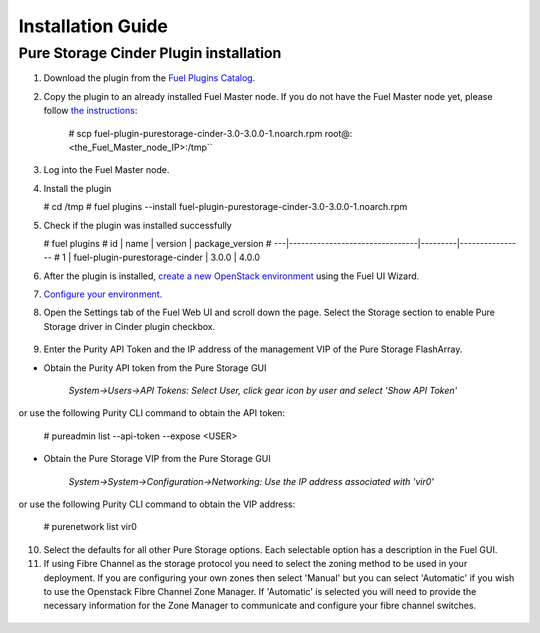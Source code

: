 .. raw:: pdf

    PageBreak

Installation Guide
==================

Pure Storage Cinder Plugin installation
---------------------------------------

1. Download the plugin from the `Fuel Plugins Catalog <https://www.mirantis.com/products/openstack-drivers-and-plugins/fuel-plugins/>`_.

2. Copy the plugin to an already installed Fuel Master node. If you do not
   have the Fuel Master node yet, please follow `the instructions <https://docs.mirantis.com/openstack/fuel/fuel-9.0/quickstart-guide.html#quickstart-guide>`_:

     # scp fuel-plugin-purestorage-cinder-3.0-3.0.0-1.noarch.rpm root@:<the_Fuel_Master_node_IP>:/tmp``

3. Log into the Fuel Master node.

4. Install the plugin

   # cd /tmp
   # fuel plugins --install fuel-plugin-purestorage-cinder-3.0-3.0.0-1.noarch.rpm 

5. Check if the plugin was installed successfully

   # fuel plugins
   # id | name                           | version | package_version
   # ---|--------------------------------|---------|----------------
   #  1 | fuel-plugin-purestorage-cinder | 3.0.0   | 4.0.0

6. After the plugin is installed, `create a new OpenStack environment <https://docs.mirantis.com/openstack/fuel/fuel-9.0/user-guide.html#create-a-new-openstack-environment>`_ using the Fuel UI Wizard.

7. `Configure your environment <https://docs.mirantis.com/openstack/fuel/fuel-9.0/user-guide.html#configure-your-environment>`_.

8. Open the Settings tab of the Fuel Web UI and scroll down the page. Select the Storage section to enable Pure Storage driver in Cinder plugin checkbox.

  .. image:: ./_static/cinder-purestorage-mitaka-plugin-1.png
     :width: 100%
  .. image:: ./_static/cinder-purestorage-mitaka-plugin-2.png
     :width: 100%
  .. image:: ./_static/cinder-purestorage-mitaka-plugin-3.png
     :width: 100%

9. Enter the Purity API Token and the IP address of the management VIP of the Pure Storage FlashArray.

* Obtain the Purity API token from the Pure Storage GUI

     *System->Users->API Tokens: Select User, click gear icon by user and select 'Show API Token'*

  .. image:: ./_static/api-Collection.png
     :width: 100%

or use the following Purity CLI command to obtain the API token:

   # pureadmin list --api-token --expose <USER>

* Obtain the Pure Storage VIP from the Pure Storage GUI

     *System->System->Configuration->Networking: Use the IP address associated with 'vir0'*

  .. image:: ./_static/VIP-Collection.png
     :width: 100%

or use the following Purity CLI command to obtain the VIP address:

   # purenetwork list vir0

10. Select the defaults for all other Pure Storage options. Each selectable option has a description in the Fuel GUI.

11. If using Fibre Channel as the storage protocol you need to select the zoning method to be used in your deployment. If you are configuring your own zones then select 'Manual' but you can select 'Automatic' if you wish to use the Openstack Fibre Channel Zone Manager. If 'Automatic' is selected you will need to provide the necessary information for the Zone Manager to communicate and configure your fibre channel switches.

  .. image:: ./_static/fc-options.png
     :width: 100%
